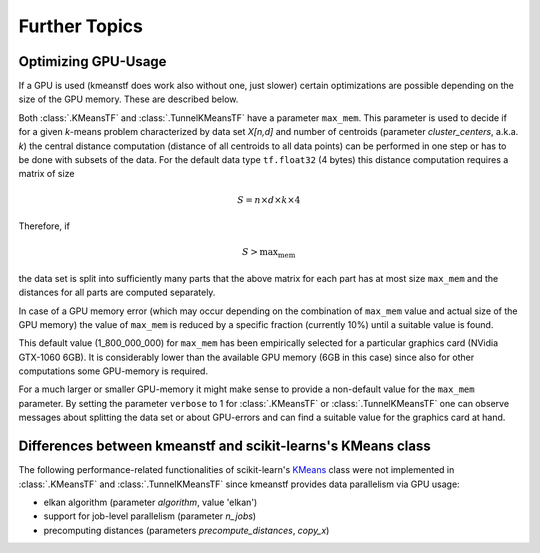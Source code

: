 Further Topics
==============

Optimizing GPU-Usage
--------------------

If a GPU is used (kmeanstf does work also without one, just slower) certain 
optimizations are possible depending on the size of the GPU memory. These are described below.


Both :class:`.KMeansTF` and :class:`.TunnelKMeansTF` have a parameter ``max_mem``. 
This parameter is used to decide if for a given *k*-means problem characterized by data set *X[n,d]* and number of 
centroids (parameter *cluster_centers*, a.k.a. *k*) the central distance computation (distance of all centroids to all data points) can be 
performed in one step or has to be done with subsets of the data. For the default data type ``tf.float32`` (4 bytes) this distance computation requires a matrix of size 

.. math::

    S = n \times d \times k \times 4

Therefore, if 

.. math::

    S > \mbox{max_mem}
    
the data set is split into sufficiently many parts that the above matrix for each part has at most size ``max_mem`` and 
the distances for all parts are computed separately. 

In case of a 
GPU memory error (which may occur depending on the combination of ``max_mem`` value and actual size of the GPU memory) the value of ``max_mem`` is 
reduced by a specific fraction (currently 10%) until a suitable value is found.

This default value  (1_800_000_000) for ``max_mem`` has been empirically selected for a particular graphics card (NVidia GTX-1060 6GB). 
It is considerably lower than the available GPU memory (6GB in this case) since also for other computations 
some GPU-memory is required. 

For a much larger or smaller GPU-memory it might make sense to provide a non-default value for the ``max_mem`` parameter. By setting the parameter ``verbose`` to 1 for 
:class:`.KMeansTF` or :class:`.TunnelKMeansTF` one can observe messages about splitting the data set or about GPU-errors and can find a suitable value for the graphics card at hand.



Differences between kmeanstf and scikit-learns's KMeans class
-------------------------------------------------------------

The following performance-related functionalities of scikit-learn's 
`KMeans <https://scikit-learn.org/stable/modules/generated/sklearn.cluster.KMeans.html>`_ class 
were not implemented in :class:`.KMeansTF` and :class:`.TunnelKMeansTF` since kmeanstf provides data parallelism via GPU usage:

* elkan algorithm (parameter *algorithm*, value 'elkan')
* support for job-level parallelism (parameter *n_jobs*)
* precomputing distances (parameters *precompute_distances*, *copy_x*)
